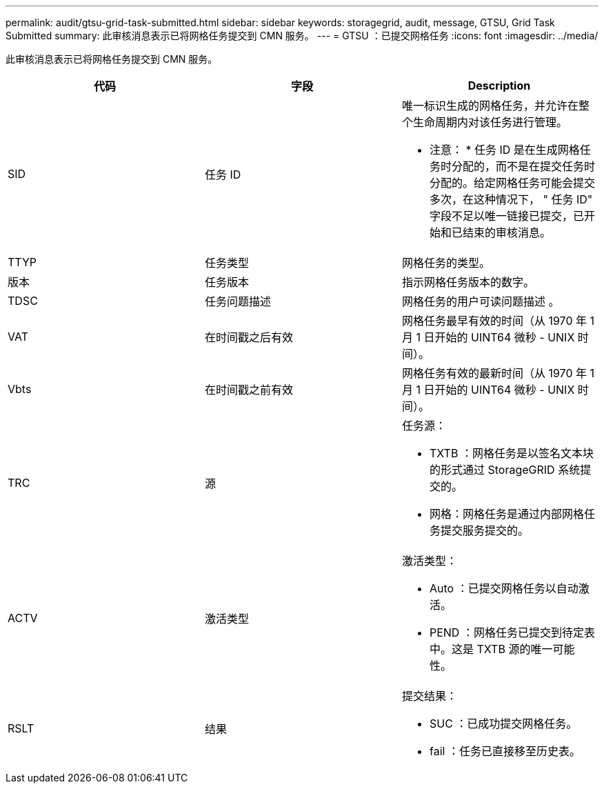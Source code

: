 ---
permalink: audit/gtsu-grid-task-submitted.html 
sidebar: sidebar 
keywords: storagegrid, audit, message, GTSU, Grid Task Submitted 
summary: 此审核消息表示已将网格任务提交到 CMN 服务。 
---
= GTSU ：已提交网格任务
:icons: font
:imagesdir: ../media/


[role="lead"]
此审核消息表示已将网格任务提交到 CMN 服务。

|===
| 代码 | 字段 | Description 


 a| 
SID
 a| 
任务 ID
 a| 
唯一标识生成的网格任务，并允许在整个生命周期内对该任务进行管理。

* 注意： * 任务 ID 是在生成网格任务时分配的，而不是在提交任务时分配的。给定网格任务可能会提交多次，在这种情况下， " 任务 ID" 字段不足以唯一链接已提交，已开始和已结束的审核消息。



 a| 
TTYP
 a| 
任务类型
 a| 
网格任务的类型。



 a| 
版本
 a| 
任务版本
 a| 
指示网格任务版本的数字。



 a| 
TDSC
 a| 
任务问题描述
 a| 
网格任务的用户可读问题描述 。



 a| 
VAT
 a| 
在时间戳之后有效
 a| 
网格任务最早有效的时间（从 1970 年 1 月 1 日开始的 UINT64 微秒 - UNIX 时间）。



 a| 
Vbts
 a| 
在时间戳之前有效
 a| 
网格任务有效的最新时间（从 1970 年 1 月 1 日开始的 UINT64 微秒 - UNIX 时间）。



 a| 
TRC
 a| 
源
 a| 
任务源：

* TXTB ：网格任务是以签名文本块的形式通过 StorageGRID 系统提交的。
* 网格：网格任务是通过内部网格任务提交服务提交的。




 a| 
ACTV
 a| 
激活类型
 a| 
激活类型：

* Auto ：已提交网格任务以自动激活。
* PEND ：网格任务已提交到待定表中。这是 TXTB 源的唯一可能性。




 a| 
RSLT
 a| 
结果
 a| 
提交结果：

* SUC ：已成功提交网格任务。
* fail ：任务已直接移至历史表。


|===